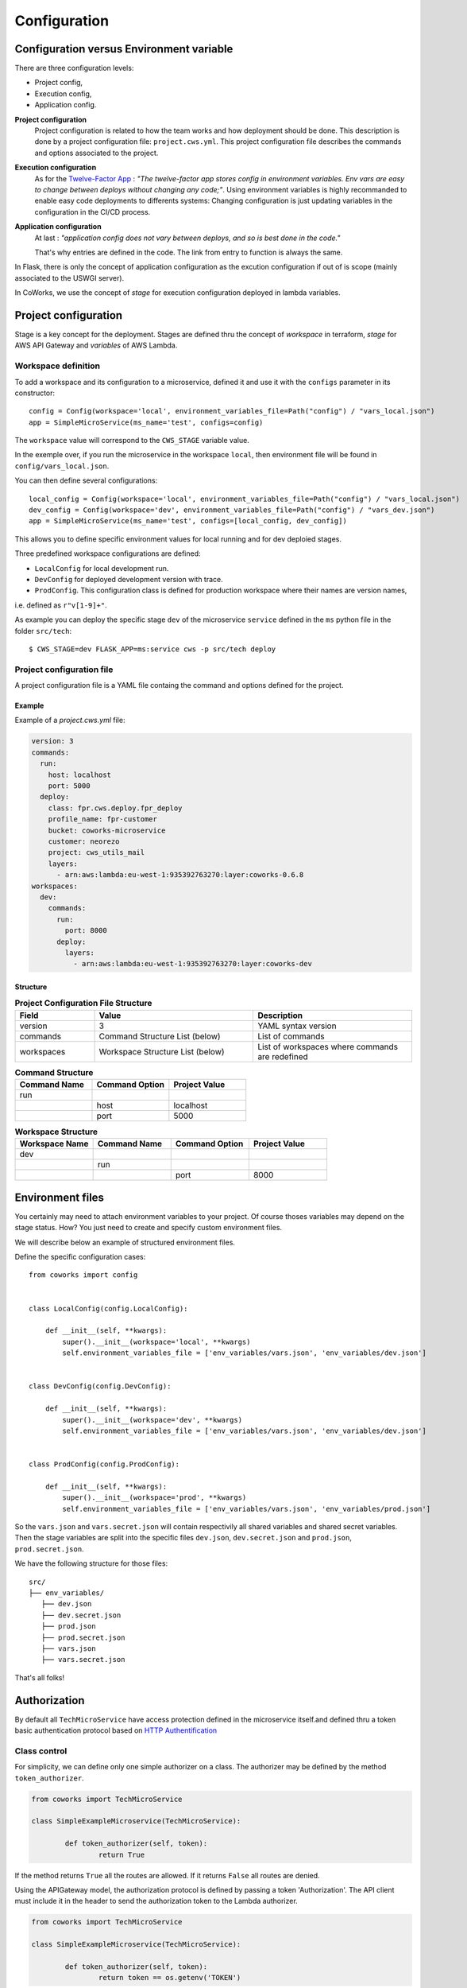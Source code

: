 .. _configuration:

Configuration
=============

Configuration versus Environment variable
-----------------------------------------

There are three configuration levels:

* Project config,
* Execution config,
* Application config.

**Project configuration**
    Project configuration is related to how the team works and how deployment should be done. This description
    is done by a project configuration file: ``project.cws.yml``. This project configuration file describes
    the commands and options associated to the project.

**Execution configuration**
    As for the `Twelve-Factor App <https://12factor.net/>`_ : *"The twelve-factor app stores config in environment variables.
    Env vars are easy to change between deploys without changing any code;"*. Using environment variables is highly
    recommanded to enable easy code deployments to differents systems:
    Changing configuration is just updating variables in the configuration in the CI/CD process.

**Application configuration**
    At last : *"application config does not vary between deploys, and so is best done in the code."*

    That's why entries are defined in the code. The link from entry to function is always the same.

In Flask, there is only the concept of application configuration as the excution configuration if out of is scope
(mainly associated to the USWGI server).

In CoWorks, we use the concept of *stage* for execution configuration deployed in lambda variables.


Project configuration
---------------------

Stage is a key concept for the deployment. Stages are defined thru the concept of *workspace* in terraform, *stage* for
AWS API Gateway and *variables* of AWS Lambda.


Workspace definition
^^^^^^^^^^^^^^^^^^^^

To add a workspace and its configuration to a microservice, defined it and use it with the ``configs`` parameter in its
constructor::

	config = Config(workspace='local', environment_variables_file=Path("config") / "vars_local.json")
	app = SimpleMicroService(ms_name='test', configs=config)

The ``workspace`` value will correspond to the ``CWS_STAGE`` variable value.

In the exemple over, if you run the microservice in the workspace ``local``, then environment file will be found in
``config/vars_local.json``.

You can then define several configurations::

	local_config = Config(workspace='local', environment_variables_file=Path("config") / "vars_local.json")
	dev_config = Config(workspace='dev', environment_variables_file=Path("config") / "vars_dev.json")
	app = SimpleMicroService(ms_name='test', configs=[local_config, dev_config])

This allows you to define specific environment values for local running and for dev deploied stages.

Three predefined workspace configurations are defined:

* ``LocalConfig`` for local development run.
* ``DevConfig`` for deployed development version with trace.
* ``ProdConfig``. This configuration class is defined for production workspace where their names are version names,
i.e. defined as ``r"v[1-9]+"``.

As example you can deploy the specific stage ``dev`` of the microservice ``service`` defined in the ``ms`` python file
in the folder ``src/tech``::

    $ CWS_STAGE=dev FLASK_APP=ms:service cws -p src/tech deploy

Project configuration file
^^^^^^^^^^^^^^^^^^^^^^^^^^

A project configuration file is a YAML file containg the command and options defined for the project.

Example
*******

Example of a `project.cws.yml` file:

.. code-block:: yaml

    version: 3
    commands:
      run:
        host: localhost
        port: 5000
      deploy:
        class: fpr.cws.deploy.fpr_deploy
        profile_name: fpr-customer
        bucket: coworks-microservice
        customer: neorezo
        project: cws_utils_mail
        layers:
          - arn:aws:lambda:eu-west-1:935392763270:layer:coworks-0.6.8
    workspaces:
      dev:
        commands:
          run:
            port: 8000
          deploy:
            layers:
              - arn:aws:lambda:eu-west-1:935392763270:layer:coworks-dev

Structure
*********

.. list-table:: **Project Configuration File Structure**
   :widths: 10 20 20
   :header-rows: 1

   * - Field
     - Value
     - Description
   * - version
     - 3
     - YAML syntax version
   * - commands
     - Command Structure List (below)
     - List of commands
   * - workspaces
     - Workspace Structure List (below)
     - List of workspaces where commands are redefined

.. list-table:: **Command Structure**
   :widths: 10 10 10
   :header-rows: 1

   * - Command Name
     - Command Option
     - Project Value
   * - run
     -
     -
   * -
     - host
     - localhost
   * -
     - port
     - 5000

.. list-table:: **Workspace Structure**
   :widths: 10 10 10 10
   :header-rows: 1

   * - Workspace Name
     - Command Name
     - Command Option
     - Project Value
   * - dev
     -
     -
     -
   * -
     - run
     -
     -
   * -
     -
     - port
     - 8000

Environment files
-----------------

You certainly may need to attach environment variables to your project. Of course thoses variables may depend on the
stage status. How? You just need to create and specify custom environment files.

We will describe below an example of structured environment files.

Define the specific configuration cases::

    from coworks import config


    class LocalConfig(config.LocalConfig):

        def __init__(self, **kwargs):
            super().__init__(workspace='local', **kwargs)
            self.environment_variables_file = ['env_variables/vars.json', 'env_variables/dev.json']


    class DevConfig(config.DevConfig):

        def __init__(self, **kwargs):
            super().__init__(workspace='dev', **kwargs)
            self.environment_variables_file = ['env_variables/vars.json', 'env_variables/dev.json']


    class ProdConfig(config.ProdConfig):

        def __init__(self, **kwargs):
            super().__init__(workspace='prod', **kwargs)
            self.environment_variables_file = ['env_variables/vars.json', 'env_variables/prod.json']

So the ``vars.json`` and ``vars.secret.json`` will contain respectivily all shared variables and shared secret
variables.
Then the stage variables are split into the specific files ``dev.json``,  ``dev.secret.json`` and
``prod.json``,  ``prod.secret.json``.

We have the following structure for those files::

    src/
    ├── env_variables/
       ├── dev.json
       ├── dev.secret.json
       ├── prod.json
       ├── prod.secret.json
       ├── vars.json
       ├── vars.secret.json

That's all folks!

.. _auth:

Authorization
-------------

By default all  ``TechMicroService`` have access protection defined in the microservice itself.and defined thru
a token basic authentication protocol based on
`HTTP Authentification  <https://developer.mozilla.org/en-US/docs/Web/HTTP/Authentication>`_

Class control
^^^^^^^^^^^^^

For simplicity, we can define only one simple authorizer on a class. The authorizer may be defined by the method
``token_authorizer``.

.. code-block:: python

	from coworks import TechMicroService

	class SimpleExampleMicroservice(TechMicroService):

		def token_authorizer(self, token):
			return True

If the method returns ``True`` all the routes are allowed. If it returns ``False`` all routes are denied.

Using the APIGateway model, the authorization protocol is defined by passing a token 'Authorization'.
The API client must include it in the header to send the authorization token to the Lambda authorizer.

.. code-block:: python

	from coworks import TechMicroService

	class SimpleExampleMicroservice(TechMicroService):

		def token_authorizer(self, token):
			return token == os.getenv('TOKEN')

To call this microservice, we have to put the right token in headers::

	curl https://zzzzzzzzz.execute-api.eu-west-1.amazonaws.com/my/route -H 'Authorization: thetokendefined'

